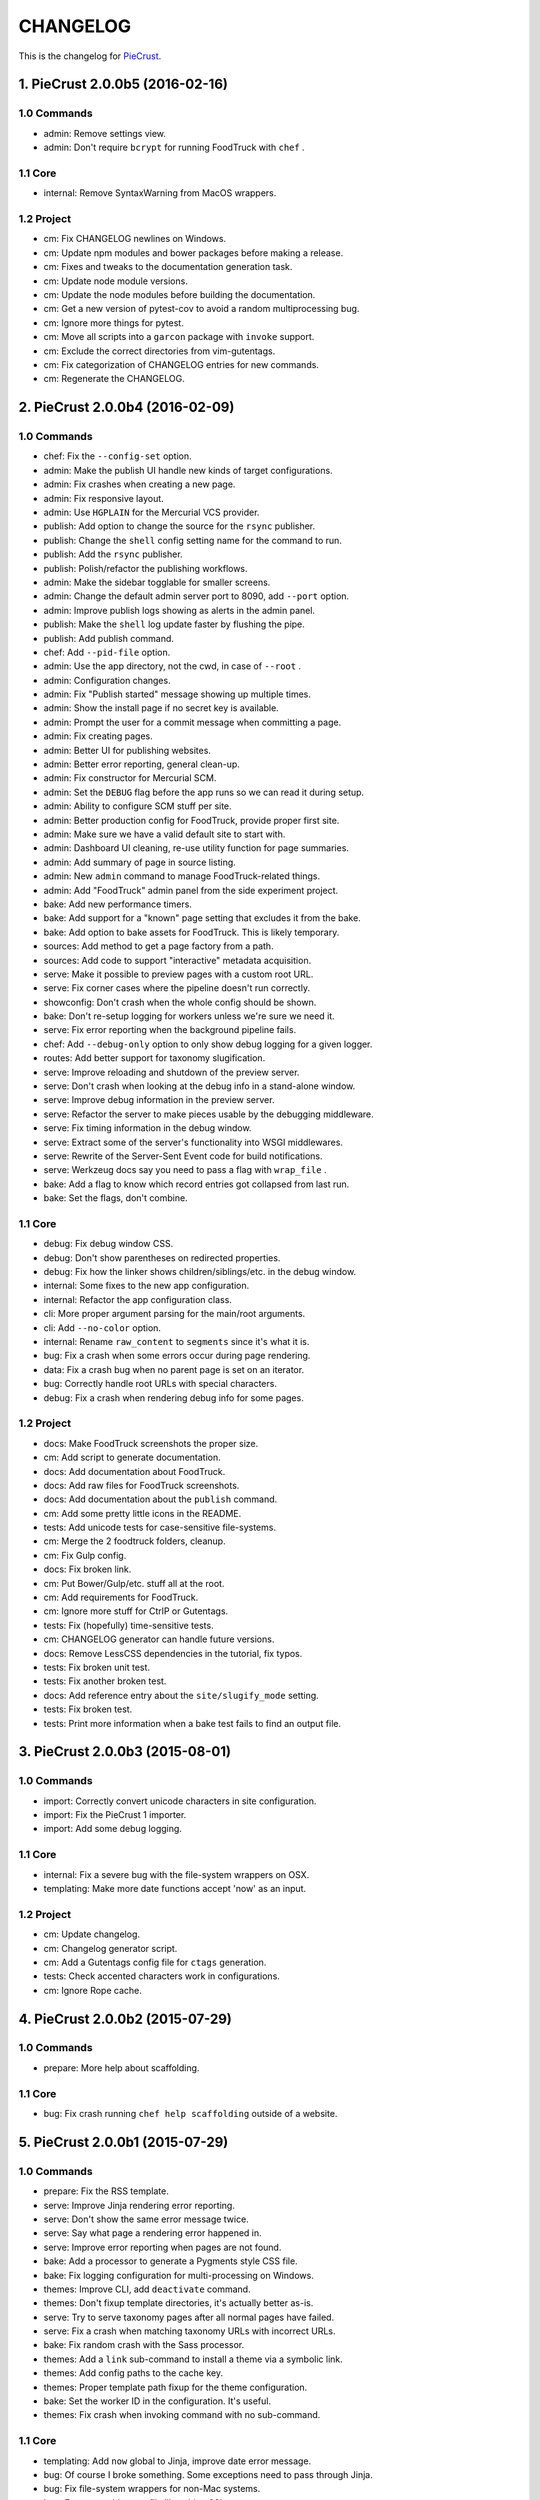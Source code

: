 
#########
CHANGELOG
#########

This is the changelog for PieCrust_.

.. _PieCrust: http://bolt80.com/piecrust/



==================================
1. PieCrust 2.0.0b5 (2016-02-16)
==================================


1.0 Commands
----------------------

* admin: Remove settings view.
* admin: Don't require ``bcrypt`` for running FoodTruck with ``chef`` .

1.1 Core
----------------------

* internal: Remove SyntaxWarning from MacOS wrappers.

1.2 Project
----------------------

* cm: Fix CHANGELOG newlines on Windows.
* cm: Update npm modules and bower packages before making a release.
* cm: Fixes and tweaks to the documentation generation task.
* cm: Update node module versions.
* cm: Update the node modules before building the documentation.
* cm: Get a new version of pytest-cov to avoid a random multiprocessing bug.
* cm: Ignore more things for pytest.
* cm: Move all scripts into a ``garcon`` package with ``invoke`` support.
* cm: Exclude the correct directories from vim-gutentags.
* cm: Fix categorization of CHANGELOG entries for new commands.
* cm: Regenerate the CHANGELOG.

==================================
2. PieCrust 2.0.0b4 (2016-02-09)
==================================


1.0 Commands
----------------------

* chef: Fix the ``--config-set`` option.
* admin: Make the publish UI handle new kinds of target configurations.
* admin: Fix crashes when creating a new page.
* admin: Fix responsive layout.
* admin: Use ``HGPLAIN`` for the Mercurial VCS provider.
* publish: Add option to change the source for the ``rsync`` publisher.
* publish: Change the ``shell`` config setting name for the command to run.
* publish: Add the ``rsync`` publisher.
* publish: Polish/refactor the publishing workflows.
* admin: Make the sidebar togglable for smaller screens.
* admin: Change the default admin server port to 8090, add ``--port`` option.
* admin: Improve publish logs showing as alerts in the admin panel.
* publish: Make the ``shell`` log update faster by flushing the pipe.
* publish: Add publish command.
* chef: Add ``--pid-file`` option.
* admin: Use the app directory, not the cwd, in case of ``--root`` .
* admin: Configuration changes.
* admin: Fix "Publish started" message showing up multiple times.
* admin: Show the install page if no secret key is available.
* admin: Prompt the user for a commit message when committing a page.
* admin: Fix creating pages.
* admin: Better UI for publishing websites.
* admin: Better error reporting, general clean-up.
* admin: Fix constructor for Mercurial SCM.
* admin: Set the ``DEBUG`` flag before the app runs so we can read it during setup.
* admin: Ability to configure SCM stuff per site.
* admin: Better production config for FoodTruck, provide proper first site.
* admin: Make sure we have a valid default site to start with.
* admin: Dashboard UI cleaning, re-use utility function for page summaries.
* admin: Add summary of page in source listing.
* admin: New ``admin`` command to manage FoodTruck-related things.
* admin: Add "FoodTruck" admin panel from the side experiment project.
* bake: Add new performance timers.
* bake: Add support for a "known" page setting that excludes it from the bake.
* bake: Add option to bake assets for FoodTruck. This is likely temporary.
* sources: Add method to get a page factory from a path.
* sources: Add code to support "interactive" metadata acquisition.
* serve: Make it possible to preview pages with a custom root URL.
* serve: Fix corner cases where the pipeline doesn't run correctly.
* showconfig: Don't crash when the whole config should be shown.
* bake: Don't re-setup logging for workers unless we're sure we need it.
* serve: Fix error reporting when the background pipeline fails.
* chef: Add ``--debug-only`` option to only show debug logging for a given logger.
* routes: Add better support for taxonomy slugification.
* serve: Improve reloading and shutdown of the preview server.
* serve: Don't crash when looking at the debug info in a stand-alone window.
* serve: Improve debug information in the preview server.
* serve: Refactor the server to make pieces usable by the debugging middleware.
* serve: Fix timing information in the debug window.
* serve: Extract some of the server's functionality into WSGI middlewares.
* serve: Rewrite of the Server-Sent Event code for build notifications.
* serve: Werkzeug docs say you need to pass a flag with ``wrap_file`` .
* bake: Add a flag to know which record entries got collapsed from last run.
* bake: Set the flags, don't combine.

1.1 Core
----------------------

* debug: Fix debug window CSS.
* debug: Don't show parentheses on redirected properties.
* debug: Fix how the linker shows children/siblings/etc. in the debug window.
* internal: Some fixes to the new app configuration.
* internal: Refactor the app configuration class.
* cli: More proper argument parsing for the main/root arguments.
* cli: Add ``--no-color`` option.
* internal: Rename ``raw_content`` to ``segments`` since it's what it is.
* bug: Fix a crash when some errors occur during page rendering.
* data: Fix a crash bug when no parent page is set on an iterator.
* bug: Correctly handle root URLs with special characters.
* debug: Fix a crash when rendering debug info for some pages.

1.2 Project
----------------------

* docs: Make FoodTruck screenshots the proper size.
* cm: Add script to generate documentation.
* docs: Add documentation about FoodTruck.
* docs: Add raw files for FoodTruck screenshots.
* docs: Add documentation about the ``publish`` command.
* cm: Add some pretty little icons in the README.
* tests: Add unicode tests for case-sensitive file-systems.
* cm: Merge the 2 foodtruck folders, cleanup.
* cm: Fix Gulp config.
* docs: Fix broken link.
* cm: Put Bower/Gulp/etc. stuff all at the root.
* cm: Add requirements for FoodTruck.
* cm: Ignore more stuff for CtrlP or Gutentags.
* tests: Fix (hopefully) time-sensitive tests.
* cm: CHANGELOG generator can handle future versions.
* docs: Remove LessCSS dependencies in the tutorial, fix typos.
* tests: Fix broken unit test.
* tests: Fix another broken test.
* docs: Add reference entry about the ``site/slugify_mode`` setting.
* tests: Fix broken test.
* tests: Print more information when a bake test fails to find an output file.

==================================
3. PieCrust 2.0.0b3 (2015-08-01)
==================================


1.0 Commands
----------------------

* import: Correctly convert unicode characters in site configuration.
* import: Fix the PieCrust 1 importer.
* import: Add some debug logging.

1.1 Core
----------------------

* internal: Fix a severe bug with the file-system wrappers on OSX.
* templating: Make more date functions accept 'now' as an input.

1.2 Project
----------------------

* cm: Update changelog.
* cm: Changelog generator script.
* cm: Add a Gutentags config file for ``ctags`` generation.
* tests: Check accented characters work in configurations.
* cm: Ignore Rope cache.

==================================
4. PieCrust 2.0.0b2 (2015-07-29)
==================================


1.0 Commands
----------------------

* prepare: More help about scaffolding.

1.1 Core
----------------------

* bug: Fix crash running ``chef help scaffolding`` outside of a website.

==================================
5. PieCrust 2.0.0b1 (2015-07-29)
==================================


1.0 Commands
----------------------

* prepare: Fix the RSS template.
* serve: Improve Jinja rendering error reporting.
* serve: Don't show the same error message twice.
* serve: Say what page a rendering error happened in.
* serve: Improve error reporting when pages are not found.
* bake: Add a processor to generate a Pygments style CSS file.
* bake: Fix logging configuration for multi-processing on Windows.
* themes: Improve CLI, add ``deactivate`` command.
* themes: Don't fixup template directories, it's actually better as-is.
* serve: Try to serve taxonomy pages after all normal pages have failed.
* serve: Fix a crash when matching taxonomy URLs with incorrect URLs.
* bake: Fix random crash with the Sass processor.
* themes: Add a ``link`` sub-command to install a theme via a symbolic link.
* themes: Add config paths to the cache key.
* themes: Proper template path fixup for the theme configuration.
* bake: Set the worker ID in the configuration. It's useful.
* themes: Fix crash when invoking command with no sub-command.

1.1 Core
----------------------

* templating: Add ``now`` global to Jinja, improve date error message.
* bug: Of course I broke something. Some exceptions need to pass through Jinja.
* bug: Fix file-system wrappers for non-Mac systems.
* bug: Forgot to add a new file like a big n00b.
* config: Make sure ``site/auto_formats`` has at least ``html`` .
* internal: Return ``None`` instead of raising an exception when finding pages.
* internal: Improve handling of taxonomy term slugification.
* formatting: Add support for Markdown extension configs.
* templating: ``highlight_css`` can be passed the name of a Pygments style.
* bug: Fix a crash with the ``ordered`` page source when sorting pages.
* internal: Fix some edge-cases for splitting sub-URIs.
* internal: Fix timing info.
* templating: Make Jinja support arbitrary extension, show warning for old stuff.
* internal: Correctly split sub URIs. Add unit tests.

1.2 Project
----------------------

* tests: Help the Yaml loader figure out the encoding on Windows.
* cm: Re-fix Mac file-system wrappers.
* cm: Add ``unidecode`` to requirements.
* tests: Fix processing test after adding ``PygmentsStyleProcessor`` .
* docs: Use fenced code block syntax.
* docs: Add some syntax highlighting to tutorial pages.
* docs: Make code prettier :)
* docs: Always use Pygments styles. Use the new CSS generation processor.
* docs: Configure fenced code blocks in Markdown with Pygments highlighting.
* docs: Add some API documentation.
* docs: Start a proper "code/API" section.
* cm: Error in ``.hgignore`` . Weird.
* docs: No need to specify the layout here.
* docs: Make the "deploying" page consistent with "publishing".
* docs: More generic information about baking and publishing.
* tests: Fix the Mustache tests on Windows.
* tests: Fix ``find`` tests on Windows.
* tests: Fix processing tests on Windows.
* tests: Normalize test paths using the correct method.
* cm: Fix benchmark website generation on Windows.
* cm: Ignore ``.egg-info`` stuff.

1.3 Miscellaneous
----------------------

* bake/serve: Improve support for unicode, add slugification options.
* cosmetic: Remove debug print here too.
* cosmetic: Remove debug printing.
* sass: Overwrite the old map file with the new one always.
* less: Fix issues with the map file on Windows.
* jinja: Support ``.j2`` file extensions.

==================================
6. PieCrust 2.0.0a13 (2015-07-14)
==================================


1.0 Commands
----------------------

* bake: Fix a bug with copying assets when ``pretty_urls`` are disabled.

1.1 Core
----------------------

* bug: Fix copying of page assets during the bake.
* bug: Correctly setup the environment/app for bake workers.

==================================
7. PieCrust 2.0.0a12 (2015-07-14)
==================================


1.0 Commands
----------------------

* bake: Pass the config variants and values from the CLI to the baker.
* bake: Add CLI argument to specify job batch size.
* bake: Use batched jobs in the worker pool.
* bake: Correctly use the ``num_worers`` setting.
* bake: Abort "render first" jobs if we start using other pages.
* bake: Don't pass the previous record entries to the workers.
* bake: Optimize the bake by not using custom classes for passing info.
* serve: Use Werkzeug's HTTP exceptions correctly.
* serve: Fix bug with creating routing metadata from the URL.
* bake: Commonize worker pool code between html and asset baking.
* bake: Tweaks to the ``sitemap`` processor. Add tests.
* bake: Pass the sub-cache directory to the bake workers.
* bake: Improve performance timers reports.
* serve: Fix crash on start.
* bake: Improve bake record information.
* bake: Make pipeline processing multi-process.
* bake: Enable multiprocess baking.

1.1 Core
----------------------

* bug: Fix CLI crash caused by configuration variants.
* internal: Handle data serialization more under the hood.
* internal: Add support for fake pickling of date/time structures.
* internal: Just use the plain old standard function.
* rendering: Truly skip formatters that are not enabled.
* templating: Let Jinja2 cache the parsed template for page contents.
* internal: Add a ``fastpickle`` module to help with multiprocess serialization.
* bug: Fix infinite loop in Jinja2 rendering.
* performance: Only use Jinja2 for rendering text if necessary.
* performance: Use the fast YAML loader if available.
* performance: Add profiling to the asset pipeline workers.
* internal: Remove unnecessary import.
* performance: Refactor how data is managed to reduce copying.
* bug: Fix routing bug introduced by 21e26ed867b6.
* bug: Fix a crash when errors occur while processing an asset.
* reporting: Print errors that occured during pipeline processing.
* templating: Add modification time of the page to the template data.
* reporting: Better error messages for incorrect property access on data.
* internal: Floats are also allowed in configurations, duh.
* internal: Create full route metadata in one place.
* templating: Workaround for a bug with Pystache.
* templating: Fix Pystache template engine.
* performance: Compute default layout extensions only once.
* performance: Quick and dirty profiling support for bake workers.
* internal: Fix caches being orphaned from their directory.
* render: Lazily import Textile package.
* internal: Remove unnecessary code.
* internal: Optimize page data building.
* internal: Optimize page segments rendering.
* internal: Add utility function for incrementing performance timers.
* internal: Move ``MemCache`` to the ``cache`` module, remove threading locks.
* internal: Register performance timers for plugin components.
* internal: Allow re-registering performance timers.
* debug: Fix serving of resources now that the module moved to a sub-folder.
* debug: Better debug info output for iterators, providers, and linkers.
* debug: Add support for more attributes for the debug info.
* debug: Log error when an exception gets raised during debug info building.
* linker: Add ability to return the parent and ancestors of a page.

1.2 Project
----------------------

* cm: Fix wrong directory for utilities.
* cm: Add script to generate benchmark websites.
* cm: Use Travis CI's new infrastructure.
* tests: Fix Jinja2 test.
* cm: Move build directory to util to avoid conflicts with pip.
* tests: Fix crash in processing tests.
* tests: Add pipeline processing tests.
* docs: Add the ``--pre`` flag to ``pip install`` while PieCrust is in beta.

1.3 Miscellaneous
----------------------

* Fixed 'bootom' to 'bottom'
* markdown: Cache the formatter once.

==================================
8. PieCrust 2.0.0a11 (2015-05-18)
==================================


1.0 Commands
----------------------

* bake: Return all errors from a bake record entry when asked for it.
* serve: Fix bug where ``?!debug`` doesn't get appending correctly.
* serve: Remove development assert.

1.1 Core
----------------------

* linker: Fix linker returning the wrong value for ``is_dir`` in some situations.
* linker: Fix error when trying to list non-existing children.
* pagination: Fix regression bug with previous/next posts.
* data: Fix regression bug with accessing page metadata that doesn't exist.

1.2 Project
----------------------

* tests: More accurate marker position for diff'ing strings.
* tests: Fail bake tests with a proper error message when bake fails.
* tests: Move all bakes/cli/servings tests files to have a YAML extension.
* tests: Also mock ``open`` in Jinja to be able to use templates in bake tests.
* tests: Add support for testing the Chef server.

1.3 Miscellaneous
----------------------

* jinja: Look for ``html`` extension first instead of last.

==================================
9. PieCrust 2.0.0a10 (2015-05-15)
==================================


1.2 Project
----------------------

* setup: Add ``requirements.txt`` to ``MANIFEST.in`` so it can be used by the setup.

==================================
10. PieCrust 2.0.0a9 (2015-05-11)
==================================


1.0 Commands
----------------------

* serve: Add a generic WSGI app factory.
* serve: Compatibility with ``mod_wsgi`` .
* serve: Add a WSGI utility module for easily getting a default app.
* serve: Add ability to suppress the debug info window programmatically.
* serve: Split the server code in a couple modules inside a ``serving`` package.

1.1 Core
----------------------

* internal: Make it possible to pass ``argv`` to the main Chef function.
* data: Fix problems with using non-existing metadata on a linked page.
* routing: Fix bugs with matching URLs with correct route but missing metadata.

1.2 Project
----------------------

* tests: Add a Chef test for the ``find`` command.
* tests: Add support for "Chef tests", which are direct CLI tests.
* docs: Add lame bit of documentation on publishing your website.
* docs: Add documentation for deploying as a dynamic CMS.
* tests: Fix serving unit-tests.
* setup: Keep the requirements in sync between ``setuptools`` and ``pip`` .

==================================
11. PieCrust 2.0.0a8 (2015-05-03)
==================================


1.0 Commands
----------------------

* theme: Fix link to PieCrust documentation.
* serve: Giant refactor to change how we handle data when serving pages.
* sources: Default source lists pages in order.
* serve: Refactoring and fixes to be able to serve taxonomy pages.
* sources: Fix how the ``autoconfig`` source iterates over its structure.
* bake: Fix crash when handling bake errors.

1.1 Core
----------------------

* caching: Use separate caches for config variants and other contexts.
* linker: Don't put linker stuff in the config.
* config: Add method to deep-copy a config and validate its contents.
* internal: Return the first route for a source if no metadata match is needed.

1.2 Project
----------------------

* tests: Changes to output report and hack for comparing outputs.

1.3 Miscellaneous
----------------------

* Update development ``requirements.txt`` , add code coverage tools.
* Update ``requirements.txt`` .

==================================
12. PieCrust 2.0.0a7 (2015-04-20)
==================================


1.0 Commands
----------------------

* import: Use the proper baker setting in the Jekyll importer.
* serve: Don't access the current render pass info after rendering is done.
* chef: Fix pre-parsing.
* chef: Add a ``--config-set`` option to set ad-hoc site configuration settings.
* find: Don't change the pattern when there's none.
* bake: Improve render context and bake record, fix incremental bake bugs.
* bake: Several bug taxonomy-related fixes for incorrect incremental bakes.
* bake: Use a rotating bake record.
* showrecord: Add ability to filter on the output path.
* serve: Fix crash on URI parsing.

1.1 Core
----------------------

* data: Also expose XML date formatting as ``xmldate`` in Jinja.
* pagination: Make pagination use routes to generate proper URLs.
* internal: Remove unused code.
* config: Add ``default_page_layout`` and ``default_post_layout`` settings.
* internal: Template functions could potentially be called outside of a render.
* internal: Fix stupid routing bug.
* internal: Use hashes for cache paths.
* internal: Try handling URLs in a consistent way.

1.2 Project
----------------------

* docs: Add documentation for importing content from other engines.
* build: Put dev-only lib requirements into a ``dev-requirements.txt`` file.
* docs: Add "active page" style for the navigation menu.
* tests: Improve bake tests output, add support for partial output checks.
* tests: Add more utility functions to the mock file-system.
* docs: Add new site configuration settings to the reference documentation.
* tests: Support for YAML-based baking tests. Convert old code-based ones.
* tests: Remove debug output.
* tests: Add ``os.rename`` to the mocked functions.
* tests: Fix test.
* tests: Raise an exception instead of crashing rudely.

1.3 Miscellaneous
----------------------

* cleancss: Fix stupid bug.

==================================
13. PieCrust 2.0.0a6 (2015-03-30)
==================================


1.0 Commands
----------------------

* import: Wordpress importer puts drafts in a ``draft`` folder. Ignore other statuses.
* plugins: Remove unused API endpoints.
* plugins: Fix crash for sites that don't specify a ``site/plugins`` setting.
* plugins: Change how plugins are loaded. Add a ``plugins`` command.
* import: Show help if no sub-command was specified.
* plugins: First pass for a working plugin loader functionality.
* import: Make the Wordpress importer extendable, rename it to ``wordpressxml`` .
* import: Add an XML-based Wordpress importer.
* sources: Make sure page sources have some basic config info they need.
* import: Put importer metadata on the class, and allow return values.
* import: Upgrade more settings for the PieCrust 1 importer.
* serve: Don't crash when a post URL doesn't match our expectations.
* serve: Correctly show timing info even when not in debug mode.
* theme: Fix the default theme's templates after changes in Jinja's wrapper.
* themes: Add the ``chef themes`` command
* sources: Generate proper slugs in the ``autoconfig`` and ``ordered`` sources.
* bake: Don't store internal config values in the bake record.
* sources: Use ``posts_*`` and ``items_*`` settings more appropriately.
* serve: Use Etags and 304 responses for assets.
* sources: The ordered source returns names without prefixes in ``listPath`` .
* sources: Fix a bug where the ``posts`` source wasn't correctly parsing URLs.
* sources: Refactor ``autoconfig`` source, add ``OrderedPageSource`` .
* bake: Don't include the site root when building output paths.
* serve: Fix a bug where empty route metadata is not the same as invalid route.
* serve: Print nested exception messages in the dev server.
* serve: Keep the ``?!debug`` when generating URLs if it is enabled.
* serve: Fix exiting the server with ``CTRL+C`` when the SSE response is running.
* serve: Don't expose the debug info right away when running with ``--debug`` .
* bake: Fix processing record bugs and error logging for external processes.
* bake: Change arguments to selectively bake to make them symmetrical.
* serve: Add server sent events for showing pipeline errors in the debug window.
* showrecord: Show the overall status (success/failed) of the bake.
* bake: Better error handling for site baking.
* bake: Better error handling for the processing pipeline.
* serve: Don't have 2 processing loops running when using ``--use-reloader`` .
* theme: Updated "quickstart" text shown for new websites.
* serve: Run the asset pipeline asynchronously.
* bake: Changes in how assets directories are configured.
* serve: Correctly pass on the HTTP status code when an error occurs.
* bake: Remove ``--portable`` option until it's (maybe) implemented.
* showrecord: Also show the pipeline record.
* showrecord: Show relative paths.
* serve: Make the server find assets generated by external tools.
* prepare: Add user-defined scaffolding templates.
* sources: Pass any current mode to ``_populateMetadata`` when finding pages.

1.1 Core
----------------------

* data: Better error message for old date formats, add ``emaildate`` filter.
* pagination: Add support for ``site/default_pagination_source`` .
* config: Assign correct data endpoint for blogs to be v1-compatible.
* internal: Add utility function to get a page from a source.
* internal: Be more forgiving about building ``Taxonomy`` objects. Add ``setting_name`` .
* config: Make sure ``site/plugins`` is transformed into a list.
* internal: Remove mentions of plugins directories and sources.
* config: Make YAML consider ``omap`` structures as normal maps.
* data: Fix incorrect next/previous page URLs in pagination data.
* data: Temporary hack for asset URLs.
* data: Don't nest filters in the paginator -- nest clauses instead.
* data: Correctly build pagination filters when we know items are pages.
* internal: Re-use the cached resource directory.
* routing: Better generate URLs according to the site configuration.
* data: Add a top level wrapper for ``Linker`` .
* internal: Code reorganization to put less stuff in ``sources.base`` .
* internal: Fix bug with the default source when listing ``/`` path.
* data: ``Linker`` refactor.
* internal: Add support for "wildcard" loader in ``LazyPageConfigData`` .
* internal: Removing some dependency of filters and iterators on pages.
* internal: Make the simple page source use ``slug`` everywhere.
* data: Fix typos and stupid errors.
* data: Make the ``Linekr`` use the new ``getSettingAccessor`` API.
* data: Add ability for ``IPaginationSource`` s to specify how to get settings.
* data: Only expose the ``family`` linker.
* internal: Bump the processing record version.
* internal: Remove the (unused) ``new_only`` flag for pipeline processing.
* data: Improve the Linker and RecursiveLinker features. Add tests.
* internal: A bit of input validation for source APIs.
* internal: Add ability to get a default value if a config value doesn't exist.
* render: Add support for a Mustache template engine.
* render: Don't always use a ``.html`` extension for layouts.
* render: When a template engine can't be found, show the correct name in the error.

1.2 Project
----------------------

* docs: Quick support info page.
* tests: Add utility function to create multiple mock pages in one go.
* tests: Add a blog data provider test.
* tests: Bad me, the tests were broken. Now they're fixed.
* docs: Add documentation on making a plugin.
* docs: Add documentation on the asset pipeline.
* docs: Fix link, add another link.
* docs: A whole bunch of drafts for content model and reference pages.
* docs: Fix missing link.
* docs: Documentation for iterators and filtering.
* docs: Add the ability to use Pygments highlighting.
* docs: Pagination and assets' documentation.
* tests: Fixes for running on Windows.
* docs: Still more documentation.
* docs: Properly escape examples with Jinja markup.
* docs: Last part of the tutorial.
* docs: More tutorial text.
* docs: Tutorial part 2.
* docs: Tweak CSS for boxed text.
* docs: Change docs' templates after changes in Jinja's wrapper.
* docs: Add information about the asset pipeline.
* docs: Add a page explaining how PieCrust works at a high level.
* docs: Still adding more pages.
* tests: Fix linker tests.
* docs: Website configuration reference.
* docs: Add website configuration page.
* docs: More on creating websites.
* docs: Documentation on website structure.
* docs: Add some general information on ``chef`` .
* docs: Tutorial part 1.
* docs: Fix URLs to the docs source.
* docs: Add embryo of a documentation website.
* tests: Fix tests for base sources.
* tests: Remove debug output.
* tests: Add tests for Jinja template engine.
* build: Add ``pystache`` to ``requirements.txt`` .
* tests: Patch ``os.path.exists`` and improve patching for ``open`` .
* tests: Add help functions to get and render a simple page.

1.3 Miscellaneous
----------------------

* bake/serve: Fix how taxonomy index pages are setup and rendered.
* dataprovider: Use the setting name for a taxonomy to match page config values.
* cleancss: Add option to specify an output extension, like ``.min.css`` .
* jinja: Add a global function to render Pygments' CSS styles.
* jinja: Fix Twig compatibility for block trimming.
* sitemap: Fix broken API call.
* jinja: Provide a more "standard" Jinja configuration by default.
* logging: If an error doesn't have a message, print its type.
* Use the site root for docs assets.
* Temporary root URL for publishing.
* Add bower configuration file.
* Merge docs.
* cosmetic: PEP8 compliance.
* bake/serve: Make previewed and baked URLs consistent.
* oops: Remove debug print.
* Merge code changes.
* less: Generate a proper, available URL for the LESS CSS map file.
* sitemap: Fixed typo bug.
* cosmetic: Fix PEP8 spacing.
* processing: Use the correct full path for mounts.
* processing: Don't fail if an asset we want to remove has already been removed.
* processing: Add ``concat`` , ``uglifyjs`` and ``cleancss`` processors.
* processing: More powerful syntax to specify pipeline processors.
* markdown: Let the user specify extensions in one line.
* processing: Add ability to specify processors per mount.
* builtin: Remove ``plugins`` command, it's not ready yet.
* processing: Add Compass and Sass processors.
* cosmetic: Fix some PEP8 issues.
* cosmetic: Fix some PEP8 issues.
* processing: Add more information to the pipeline record.

==================================
14. PieCrust 2.0.0a5 (2015-01-03)
==================================


1.0 Commands
----------------------

* routes: When matching URIs, return metadata directly instead of the match object.
* serve: Always force render the page being previewed.
* routes: Actually match metadata when finding routes, fix problems with paths.
* sources: Add an ``IListableSource`` interface for sources that can be listed.
* sources: Make the ``SimplePageSource`` more extensible, fix bugs in ``prose`` source.
* serve: Add option to use the debugger without ``--debug`` .
* routes: Show regex patterns for routes.
* chef: Work around a bug in MacOSX where the default locale doesn't work.
* bake: Don't crash stupidly when there was no previous version.
* prepare: Show a more friendly user message when no arguments are given.
* find: Fix the ``find`` command, add more options.
* sources: Add ``chef sources`` command to list page sources.
* paths: properly format lists of paths.

1.1 Core
----------------------

* linker: Actually implement the ``Linker`` class, and use it in the page data.

1.2 Project
----------------------

* setup: Make version generation compatible with PEP440.
* build: Add Travis-CI config file.
* tests: Add unit tests for routing classes.
* tests: Fix serving test.

1.3 Miscellaneous
----------------------

* cosmetic: pep8 compliance.
* Moved all installation instructions to a new ``INSTALL`` file.
* Add support for KeyboardInterrupt in bake process.
* Fix some indentation and line lengths.
* First draft of the ``prose`` page source.
* Simplify ``AutoConfigSource`` by inheriting from ``SimplePageSource`` .
* Properly use, or not, the debugging when using the chef server.
* Match routes completely, not partially.
* Make a nice error message when a layout hasn't been found.
* Better combine user sources/routes with the default ones.
* Forgot this wasn't C++.
* Split baking code in smaller files.
* Add ``ctrlpignore`` file.
* Add ``autoconfig`` page source.
* Pass date information to routing when building URLs.
* Don't fail if trying to clean up a file that has already been deleted.
* Fix unit tests.
* Fix a bug with page references in cases of failure. Add unit tests.
* Use ordered dictionaries to preserve priorities between auto-formats.
* Better date/time handling for pages:
* Switch the PieCrust server to debug mode with ``?!debug`` in the URL.
* Display page tags with default theme.
* Fix outdate information and bug in default theme's main page.
* Make configuration class more like ``dict`` , add support for merging ``dicts`` .
* Fixed outdate information in error messages' footer.
* Oops.
* Don't use Werkzeug's reloader in non-debug mode unless we ask for it.
* More installation information in the README file.
* Optimize server for files that already exist.
* Don't colour debug output.
* Ignore messages' counter.
* Handle the case where the debug server needs to serve an asset created after it was started.
* Add ability for the processing pipeline to only process new assets.
* Fix error reporting and counting of lines.
* Fix how we pass the out directory to the baking modules.
* Check we don't give null values to the processing pipeline.
* Update system messages.
* Add Textile formatter.
* Upgrade system messages to the new folder structure.
* Fix generation of system messages.
* Fix stupid bug.
* Better error management and removal support in baking/processing.
* Slightly more robust dependency handling for the LESS processor.
* Don't stupidly crash in the RequireJS processor.
* Changes to the asset processing pipeline:
* Cosmetic fix.
* Fix search for root folder. Must have been drunk when I wrote this originally.
* When possible, try and batch-load pages so we only lock once.
* Re-enable proper caching of rendered segments in server.
* Use cache paths that are easier to debug than hashes.
* Quick fix for making the server correctly update referenced pages.
* Prepare the server to support background asset pipelines.
* Fix post sources datetimes by adding missing metadata when in "find" mode.
* Properly add the config time to a page's datetime.
* Better support for times in YAML interop.
* Don't look for tests inside the ``build`` directory.
* Property clean all caches when force baking, except the ``app`` cache.
* Fix a bug with the posts source incorrectly escaping regex characters.
* Better ``prepare`` command, with templates and help topics.
* Changes to ``help`` command and extendable commands:
* Exit with the proper code.
* Add ``--log-debug`` option.
* Improvements and fixes to incremental baking.
* Fixed a bug with the ``shallow`` source. Add unit tests.
* Unused import.
* Use the ``OrderedDict`` correctly when fresh-loading the app config.
* More options for the ``showrecord`` command.
* Improvements to incremental baking and cache invalidating.
* PyYAML supports sexagesimal notation, so handle that for page times.
* Fixes to the ``cache`` Jinja tag.
* Remove unneeded trace.
* Merge changes.
* Allow adding to the default content model instead of replacing it.
* Ability to output debug logging to ``stdout`` when running unit-tests.
* Add a ``BakeScheduler`` to handle build dependencies. Add unit-tests.
* Don't complain about missing ``pages`` or ``posts`` directories by default.
* Support for installing from Git.
* Propertly create ``OrderedDict`` s when loading YAML.
* Better date creation for blog post scaffolding.
* Use ``SafeLoader`` instead of ``BaseLoader`` for Yaml parsing.
* Fix ``setuptools`` install.
* Ignore ``setuptools`` build directory.
* Always use version generated by ``setup.py`` . Better version generation.
* I don't care what the YAML spec says, ordered maps are the only sane way.
* Add ``compressinja`` to install/env requirements.
* Jinja templating now has ``spaceless`` , ``|keys`` and ``|values`` .
* PieCrust 1 import: clean empty directories and convert some config values.
* In-place upgrade for PieCrust 1 sites.
* Simple importer for PieCrust 1 websites.
* Print the help by default when running ``chef`` with no command.
* Add ``import`` command, Jekyll importer.
* Better handling of Jinja configuration.
* More robust Markdown configuration handling.
* Add ``help`` function, cleanup argument handling.
* Make template directories properly absolute.
* Processors can match on other things than just the extension.
* Use properly formatted date components for the blog sources.
* Setup the server better.
* Don't use file-system caching for rendered segments yet.
* Use the item name for the ``prepare`` command.
* Properly override pages between realms.
* Fix cache validation issue with rendered segments, limit disk access.
* Give the proper URL to ``Paginator`` in the ``paginate`` filter.
* Cache rendered segments to disk.
* Apparently Jinja doesn't understand ``None`` the way I thought.
* Don't recursively clean the cache.
* Correctly set the ``debug`` flag on the app.
* Proper debug logging.
* Fix a crash when checking for timestamps on template files.
* Error out if ``date`` filter is used with PHP date formats.
* Fix stupid debug logging bug.
* Better error reporting and cache validation.
* Fix running ``chef`` outside of a website. Slightly better error reporting.
* Don't look at theme sources in ``chef prepare`` .
* New site layout support.
* More unit tests, fix a bug with the skip patterns.
* Add ``sitemap`` processor.
* Get the un-paginated URL of a page early and pass that around.
* Fix problems with asset URLs.
* Make sure ``.html`` is part of auto-formats.
* Fix stupid bug in default source, add some unit tests.
* More unit tests for output bake paths.
* The ``date`` filter now supports passing ``"now"`` as in Twig.
* Various fixes for the default page source:
* Use the same defaults as in PieCrust 1.
* Copy page assets to bake output, use correct slashes when serving assets.
* Mock ``os.path.isfile`` , and fix a few other test utilities.
* Don't try to get the name of a source that doesn't have one.
* Correctly match skip patterns.
* Fix for pages listing pages from other sources.
* Add support for Markdown extensions.
* Add the ``paginate`` filter to Jinja, activate ``auto_reload`` .
* Slightly better exception throwing in the processing pipeline.
* The LESS compiler must be launched in a shell on Windows.
* Correctly set the current page on a pagination slicer.
* Fix how the ``Paginator`` gets the numer of items per page.
* Properly escape HTML characters in the debug info, add more options.
* Make the ``Assetor`` iterate over paths.
* Define page slugs properly, avoid recursions with debug data.
* Fixes for Windows, make ``findPagePath`` return a ref path.
* Fix some bugs with iterators, add some unit tests.
* Add packaging and related files.
* Update the ``requirements`` file.
* More PieCrust 3 fixes, and a couple of miscellaneous bug fixes.
* More Python 3 fixes, modularization, and new unit tests.
* Upgrade to Python 3.
* Added requirements file for ``pip`` .
* Gigantic change to basically make PieCrust 2 vaguely functional.
* Added unit tests (using ``py.test`` ) for ``Configuration`` .
* Re-arranged modules to reduce dependencies to builtin stuff.
* Initial commit.
